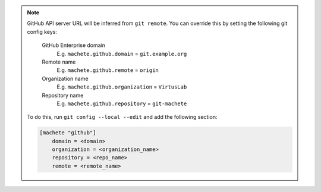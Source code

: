 .. note::

    GitHub API server URL will be inferred from ``git remote``.
    You can override this by setting the following git config keys:

        GitHub Enterprise domain
            E.g. ``machete.github.domain`` = ``git.example.org``

        Remote name
            E.g. ``machete.github.remote`` = ``origin``

        Organization name
            E.g. ``machete.github.organization`` = ``VirtusLab``

        Repository name
            E.g. ``machete.github.repository`` = ``git-machete``

    To do this, run ``git config --local --edit`` and add the following section:

    .. code-block::

        [machete "github"]
            domain = <domain>
            organization = <organization_name>
            repository = <repo_name>
            remote = <remote_name>

..
    Text order in this file is relevant, if you want to change something, find each ``.. include:: github_config_keys.rst`` instance
    and if the instance has ``start-line`` or ``end-line`` options provided, make sure that after changes the output text stays the same.

